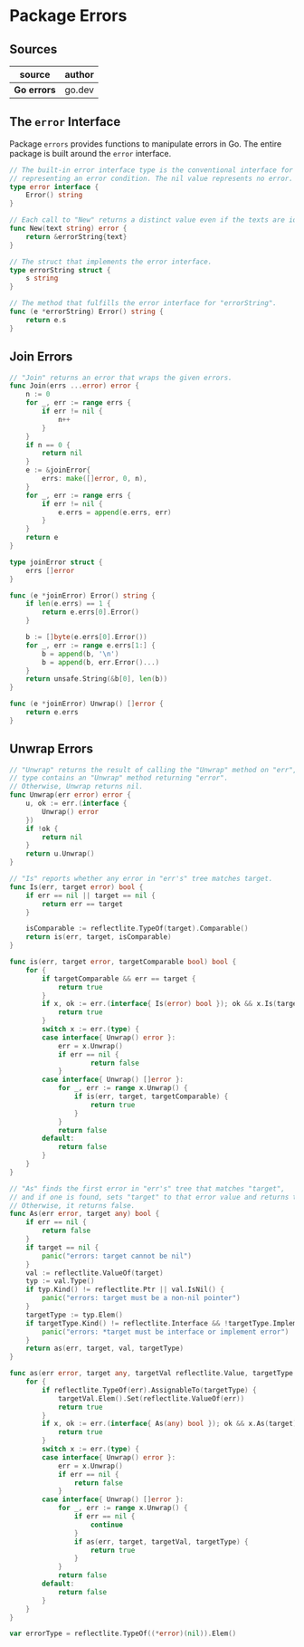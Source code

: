 * Package Errors

** Sources

| source      | author |
|-------------+--------|
| *Go errors* | go.dev |

** The ~error~ Interface

Package ~errors~ provides functions to manipulate errors in Go. The entire package
is built around the ~error~ interface.

#+begin_src go
  // The built-in error interface type is the conventional interface for
  // representing an error condition. The nil value represents no error.
  type error interface {
      Error() string
  }

  // Each call to "New" returns a distinct value even if the texts are identical.
  func New(text string) error {
      return &errorString{text}
  }

  // The struct that implements the error interface.
  type errorString struct {
      s string
  }

  // The method that fulfills the error interface for "errorString".
  func (e *errorString) Error() string {
      return e.s
  }
#+end_src

** Join Errors

#+begin_src go
  // "Join" returns an error that wraps the given errors.
  func Join(errs ...error) error {
      n := 0
      for _, err := range errs {
          if err != nil {
              n++
          }
      }
      if n == 0 {
          return nil
      }
      e := &joinError{
          errs: make([]error, 0, n),
      }
      for _, err := range errs {
          if err != nil {
              e.errs = append(e.errs, err)
          }
      }
      return e
  }

  type joinError struct {
      errs []error
  }

  func (e *joinError) Error() string {
      if len(e.errs) == 1 {
          return e.errs[0].Error()
      }

      b := []byte(e.errs[0].Error())
      for _, err := range e.errs[1:] {
          b = append(b, '\n')
          b = append(b, err.Error()...)
      }
      return unsafe.String(&b[0], len(b))
  }

  func (e *joinError) Unwrap() []error {
      return e.errs
  }
#+end_src

** Unwrap Errors

#+begin_src go
  // "Unwrap" returns the result of calling the "Unwrap" method on "err", if "err's"
  // type contains an "Unwrap" method returning "error".
  // Otherwise, Unwrap returns nil.
  func Unwrap(err error) error {
      u, ok := err.(interface {
          Unwrap() error
      })
      if !ok {
          return nil
      }
      return u.Unwrap()
  }

  // "Is" reports whether any error in "err's" tree matches target.
  func Is(err, target error) bool {
      if err == nil || target == nil {
          return err == target
      }

      isComparable := reflectlite.TypeOf(target).Comparable()
      return is(err, target, isComparable)
  }

  func is(err, target error, targetComparable bool) bool {
      for {
          if targetComparable && err == target {
              return true
          }
          if x, ok := err.(interface{ Is(error) bool }); ok && x.Is(target) {
              return true
          }
          switch x := err.(type) {
          case interface{ Unwrap() error }:
              err = x.Unwrap()
              if err == nil {
                      return false
              }
          case interface{ Unwrap() []error }:
              for _, err := range x.Unwrap() {
                  if is(err, target, targetComparable) {
                      return true
                  }
              }
              return false
          default:
              return false
          }
      }
  }

  // "As" finds the first error in "err's" tree that matches "target",
  // and if one is found, sets "target" to that error value and returns true.
  // Otherwise, it returns false.
  func As(err error, target any) bool {
      if err == nil {
          return false
      }
      if target == nil {
          panic("errors: target cannot be nil")
      }
      val := reflectlite.ValueOf(target)
      typ := val.Type()
      if typ.Kind() != reflectlite.Ptr || val.IsNil() {
          panic("errors: target must be a non-nil pointer")
      }
      targetType := typ.Elem()
      if targetType.Kind() != reflectlite.Interface && !targetType.Implements(errorType) {
          panic("errors: *target must be interface or implement error")
      }
      return as(err, target, val, targetType)
  }

  func as(err error, target any, targetVal reflectlite.Value, targetType reflectlite.Type) bool {
      for {
          if reflectlite.TypeOf(err).AssignableTo(targetType) {
              targetVal.Elem().Set(reflectlite.ValueOf(err))
              return true
          }
          if x, ok := err.(interface{ As(any) bool }); ok && x.As(target) {
              return true
          }
          switch x := err.(type) {
          case interface{ Unwrap() error }:
              err = x.Unwrap()
              if err == nil {
                  return false
              }
          case interface{ Unwrap() []error }:
              for _, err := range x.Unwrap() {
                  if err == nil {
                      continue
                  }
                  if as(err, target, targetVal, targetType) {
                      return true
                  }
              }
              return false
          default:
              return false
          }
      }
  }

  var errorType = reflectlite.TypeOf((*error)(nil)).Elem()
#+end_src
